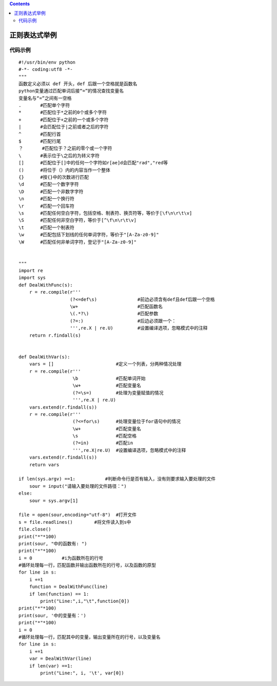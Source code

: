 .. contents::
   :depth: 3
..

正则表达式举例
==============

代码示例
--------

::

   #!/usr/bin/env python
   #-*- coding:utf8 -*-
   """
   函数定义必须以 def 开头，def 后跟一个空格就是函数名
   python变量通过匹配单词后接“=”的情况查找变量名
   变量名与“=”之间有一空格
   .       #匹配单个字符
   *       #匹配位于*之前的0个或多个字符
   +       #匹配位于+之前的一个或多个字符
   |       #会匹配位于|之前或者之后的字符
   ^       #匹配行首
   $       #匹配行尾
   ？       #匹配位于？之前的零个或一个字符
   \       #表示位于\之后的为转义字符
   []      #匹配位于[]中的任何一个字符如r[ae]d会匹配"rad","red等
   ()      #将位于（）内的内容当作一个整体
   {}      #按{}中的次数进行匹配
   \d      #匹配一个数字字符
   \D      #匹配一个非数字字符
   \n      #匹配一个换行符
   \r      #匹配一个回车符
   \s      #匹配任何空白字符，包括空格、制表符、换页符等，等价于[\f\n\r\t\v]
   \S      #匹配任何非空白字符，等价于[^\f\n\r\t\v]
   \t      #匹配一个制表符
   \w      #匹配包括下划线的任何单词字符，等价于"[A-Za-z0-9]"
   \W      #匹配任何非单词字符，登记于"[A-Za-z0-9]"


   """
   import re
   import sys
   def DealWithFunc(s):
       r = re.compile(r'''
                      (?<=def\s)               #前边必须含有def且def后跟一个空格
                      \w+                      #匹配函数名
                      \(.*?\)                  #匹配参数
                      (?=:)                    #后边必须跟一个：
                      ''',re.X | re.U)         #设置编译选项，忽略模式中的注释
       return r.findall(s)


   def DealWithVar(s):
       vars = []                       #定义一个列表，分两种情况处理
       r = re.compile(r'''
                       \b              #匹配单词开始
                       \w+             #匹配变量名
                       (?=\s=)         #处理为变量赋值的情况
                       ''',re.X | re.U)
       vars.extend(r.findall(s))
       r = re.compile(r'''
                       (?<=for\s)      #处理变量位于for语句中的情况
                       \w+             #匹配变量名
                       \s              #匹配空格
                       (?=in)          #匹配in
                       ''',re.X|re.U)  #设置编译选项，忽略模式中的注释
       vars.extend(r.findall(s))
       return vars

   if len(sys.argv) ==1:           #判断命令行是否有输入，没有则要求输入要处理的文件
       sour = input("请输入要处理的文件路径：")
   else:
       sour = sys.argv[1]

   file = open(sour,encoding="utf-8")  #打开文件
   s = file.readlines()        #将文件读入到s中
   file.close()
   print("*"*100)
   print(sour, "中的函数有: ")
   print("*"*100)
   i = 0           #i为函数所在的行号
   #循环处理每一行，匹配函数并输出函数所在的行号，以及函数的原型
   for line in s:
       i +=1
       function = DealWithFunc(line)
       if len(function) == 1:
           print("Line:",i,"\t",function[0])
   print("*"*100)
   print(sour, '中的变量有：')
   print("*"*100)
   i = 0
   #循环处理每一行，匹配其中的变量，输出变量所在的行号，以及变量名
   for line in s:
       i +=1
       var = DealWithVar(line)
       if len(var) ==1:
           print("Line:", i, '\t', var[0])
